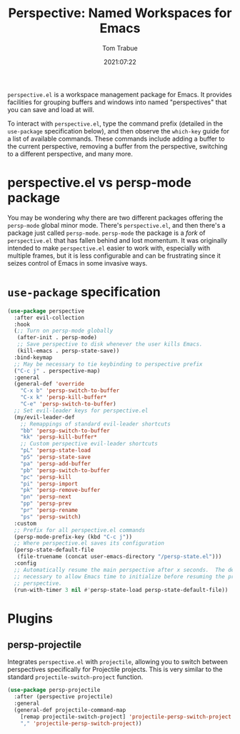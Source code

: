 #+title:    Perspective: Named Workspaces for Emacs
#+author:   Tom Trabue
#+email:    tom.trabue@gmail.com
#+date:     2021:07:22
#+property: header-args:emacs-lisp :lexical t
#+tags:
#+STARTUP: fold

=perspective.el= is a workspace management package for Emacs. It provides
facilities for grouping buffers and windows into named "perspectives" that you
can save and load at will.

To interact with =perspective.el=, type the command prefix (detailed in the
=use-package= specification below), and then observe the =which-key= guide for a
list of available commands. These commands include adding a buffer to the
current perspective, removing a buffer from the perspective, switching to a
different perspective, and many more.

* perspective.el vs persp-mode package
  You may be wondering why there are two different packages offering the
  =persp-mode= global minor mode. There's =perspective.el=, and then there's a
  package just called =persp-mode=. =persp-mode= the package is a /fork/ of
  =perspective.el= that has fallen behind and lost momentum. It was originally
  intended to make =perspective.el= easier to work with, especially with
  multiple frames, but it is less configurable and can be frustrating since it
  seizes control of Emacs in some invasive ways.

* =use-package= specification
  #+begin_src emacs-lisp
    (use-package perspective
      :after evil-collection
      :hook
      (;; Turn on persp-mode globally
       (after-init . persp-mode)
       ;; Save perspective to disk whenever the user kills Emacs.
       (kill-emacs . persp-state-save))
      :bind-keymap
      ;; May be necessary to tie keybinding to perspective prefix
      ("C-c j" . perspective-map)
      :general
      (general-def 'override
        "C-x b" 'persp-switch-to-buffer
        "C-x k" 'persp-kill-buffer*
        "C-e" 'persp-switch-to-buffer)
      ;; Set evil-leader keys for perspective.el
      (my/evil-leader-def
        ;; Remappings of standard evil-leader shortcuts
        "bb" 'persp-switch-to-buffer
        "kk" 'persp-kill-buffer*
        ;; Custom perspective evil-leader shortcuts
        "pL" 'persp-state-load
        "pS" 'persp-state-save
        "pa" 'persp-add-buffer
        "pb" 'persp-switch-to-buffer
        "pc" 'persp-kill
        "pi" 'persp-import
        "pk" 'persp-remove-buffer
        "pn" 'persp-next
        "pp" 'persp-prev
        "pr" 'persp-rename
        "ps" 'persp-switch)
      :custom
      ;; Prefix for all perspective.el commands
      (persp-mode-prefix-key (kbd "C-c j"))
      ;; Where perspective.el saves its configuration
      (persp-state-default-file
       (file-truename (concat user-emacs-directory "/persp-state.el")))
      :config
      ;; Automatically resume the main perspective after x seconds.  The delay is
      ;; necessary to allow Emacs time to initialize before resuming the previous
      ;; perspective.
      (run-with-timer 3 nil #'persp-state-load persp-state-default-file))
  #+end_src

* Plugins
** persp-projectile
   Integrates =perspective.el= with =projectile=, allowing you to switch between
   perspectives specifically for Projectile projects. This is very similar to
   the standard =projectile-switch-project= function.

   #+begin_src emacs-lisp
     (use-package persp-projectile
       :after (perspective projectile)
       :general
       (general-def projectile-command-map
         [remap projectile-switch-project] 'projectile-persp-switch-project
         "," 'projectile-persp-switch-project))
   #+end_src
